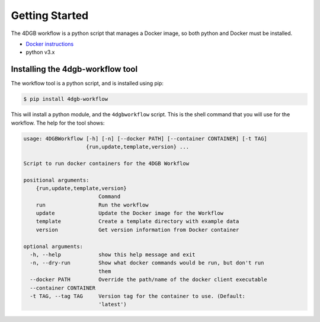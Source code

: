 Getting Started
===============

The 4DGB workflow is a python script that manages a Docker image, so both
python and Docker must be installed.

* `Docker instructions <https://docs.docker.com/desktop/>`_
* python v3.x

Installing the 4dgb-workflow tool
---------------------------------

The workflow tool is a python script, and is installed using pip:

.. code-block:: console

   $ pip install 4dgb-workflow


This will install a python module, and the ``4dgbworkflow`` script. This is the shell
command that you will use for the workflow. The help for the tool shows:

.. code-block:: console

   usage: 4DGBWorkflow [-h] [-n] [--docker PATH] [--container CONTAINER] [-t TAG]
                       {run,update,template,version} ...

   Script to run docker containers for the 4DGB Workflow

   positional arguments:
       {run,update,template,version}
                           Command
       run                 Run the workflow
       update              Update the Docker image for the Workflow
       template            Create a template directory with example data
       version             Get version information from Docker container

   optional arguments:
     -h, --help            show this help message and exit
     -n, --dry-run         Show what docker commands would be run, but don't run
                           them
     --docker PATH         Override the path/name of the docker client executable
     --container CONTAINER
     -t TAG, --tag TAG     Version tag for the container to use. (Default:
                           'latest')
